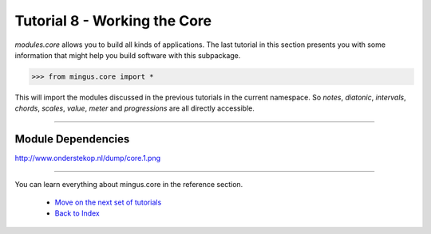 ﻿Tutorial 8 - Working the Core
==================================

`modules.core` allows you to build all kinds of applications. The last tutorial in this section presents you with some information that might help you build software with this subpackage.


>>> from mingus.core import *



This will import the modules discussed in the previous tutorials in the current namespace. So `notes`, `diatonic`, `intervals`, `chords`, `scales`, `value`, `meter` and `progressions` are all directly accessible.


----


Module Dependencies
-------------------

http://www.onderstekop.nl/dump/core.1.png


----



You can learn everything about mingus.core in the reference section.

  * `Move on the next set of tutorials <tutorialNoteModule>`_
  * `Back to Index </index>`_

